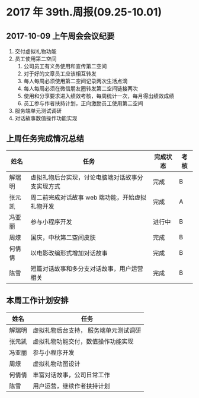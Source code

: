 * 2017 年 39th.周报(09.25-10.01)
** 2017-10-09 上午周会会议纪要
1. 交付虚拟礼物功能
2. 员工使用第二空间
   1. 公司员工有义务使用和宣传第二空间
   2. 对于好的文章员工应该相互转发
   3. 每人每周必须使用第二空间记录两次生活点滴
   4. 每人每周必须在微信朋友圈转发第二空间链接两次
   5. 使用和分享要求进入绩效考核，每周统计一次，每月得出绩效成绩
   6. 员工参与作者扶持计划，正向激励员工使用第二空间
3. 服务端单元测试调研
4. 对话故事数值操作功能实现
** 上周任务完成情况总结
| 姓名   | 任务                                             | 完成状态 | 考核 |
|--------+--------------------------------------------------+----------+------|
| 解瑞明 | 虚拟礼物后台实现，讨论电脑端对话故事分支实现方式 | 完成     | B    |
| 张元凯 | 周二前完成对话故事 web 端功能，开始虚拟礼物开发  | 完成     | A    |
| 冯亚丽 | 参与小程序开发                                   | 进行中   | B    |
| 周燎   | 国庆，中秋第二空间皮肤                           | 完成     | B    |
| 何倩倩 | 以电影改编形式增加对话故事                       | 完成     | B    |
| 陈雪   | 短篇对话故事和多分支对话故事，用户运营相关       | 完成     | B    |
** 本周工作计划安排
| 姓名   | 任务                                  |
|--------+---------------------------------------|
| 解瑞明 | 虚拟礼物后台支持， 服务端单元测试调研 |
| 张元凯 | 虚拟礼物功能交付，数值操作功能实现    |
| 冯亚丽 | 参与小程序开发                        |
| 周燎   | 虚拟礼物动图设计                      |
| 何倩倩 | 丰富对话故事，公司日常工作            |
| 陈雪   | 用户运营，继续作者扶持计划            |
